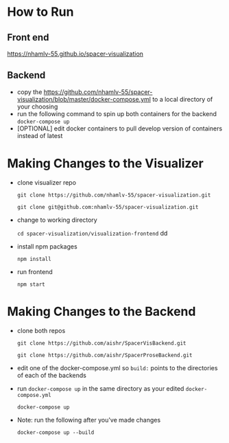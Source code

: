 * How to Run
** Front end
   [[https://nhamlv-55.github.io/spacer-visualization]]

** Backend
   - copy the https://github.com/nhamlv-55/spacer-visualization/blob/master/docker-compose.yml to a local directory of your choosing
   - run the following command to spin up both containers for the backend
     =docker-compose up=
   - [OPTIONAL] edit docker containers to pull develop version of containers instead of latest

* Making Changes to the Visualizer
 - clone visualizer repo
   
   =git clone https://github.com/nhamlv-55/spacer-visualization.git=
   
   =git clone git@github.com:nhamlv-55/spacer-visualization.git=

 - change to working directory
   
   =cd spacer-visualization/visualization-frontend=
   dd

 - install npm packages
   
   =npm install=
   
 - run frontend
   
   =npm start=

* Making Changes to the Backend
  - clone both repos
    
    =git clone https://github.com/aishr/SpacerVisBackend.git=
    
    =git clone https://github.com/aishr/SpacerProseBackend.git=
  - edit one of the docker-compose.yml so =build:= points to the directories of each of the backends
  - run =docker-compose up= in the same directory as your edited =docker-compose.yml=

    =docker-compose up=
  - Note: run the following after you've made changes

    =docker-compose up --build=
